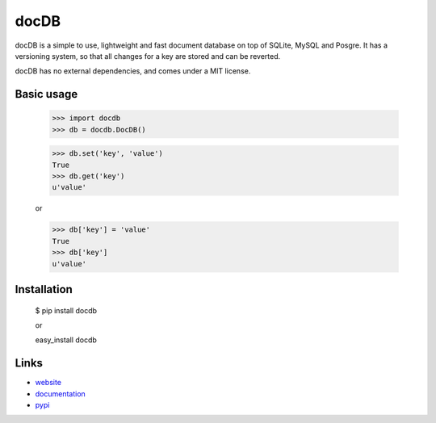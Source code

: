 docDB
=====

docDB is a simple to use, lightweight and fast document database on top of SQLite, MySQL and Posgre. It has a versioning system, so that all changes for a key are stored and can be reverted.

docDB has no external dependencies, and comes under a MIT license.

Basic usage
------------

    >>> import docdb
    >>> db = docdb.DocDB()

    >>> db.set('key', 'value')
    True
    >>> db.get('key')
    u'value'

    or

    >>> db['key'] = 'value'
    True
    >>> db['key']
    u'value'


Installation
------------

    $ pip install docdb

    or

    easy_install docdb


Links
------

* `website <http://xxx/>`_
* `documentation <http://xxx>`_
* `pypi <http://pypi.python.org/pypi/docdb>`_